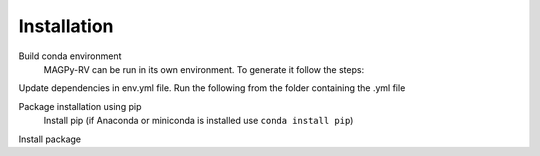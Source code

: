 .. _install:

Installation
============

Build conda environment
    MAGPy-RV can be run in its own environment. To generate it follow the steps:

Update dependencies in env.yml file. Run the following from the folder containing the .yml file

.. codeblock:: bash

    conda env create -f conda_env.yml

Package installation using pip
    Install pip (if Anaconda or miniconda is installed use ``conda install pip``)

Install package

.. codeblock:: bash

    pip install magpy-rv